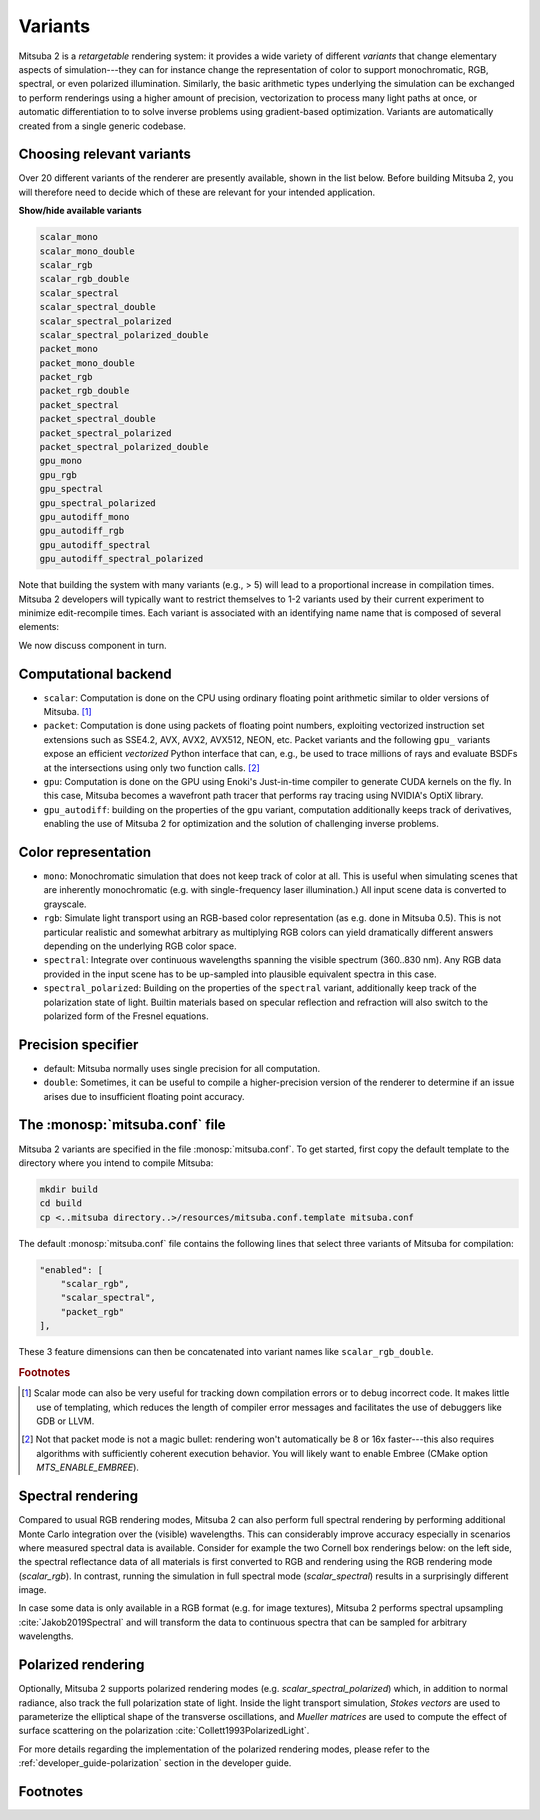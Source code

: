 .. _sec-variants:

Variants
========

Mitsuba 2 is a *retargetable* rendering system: it provides a wide variety of
different *variants* that change elementary aspects of simulation---they can
for instance change the representation of color to support monochromatic, RGB,
spectral, or even polarized illumination. Similarly, the basic arithmetic types
underlying the simulation can be exchanged to perform renderings using a higher
amount of precision, vectorization to process many light paths at once, or
automatic differentiation to to solve inverse problems using gradient-based
optimization. Variants are automatically created from a single generic codebase.


Choosing relevant variants
--------------------------

Over 20 different variants of the renderer are presently available, shown in
the list below. Before building Mitsuba 2, you will therefore need to decide
which of these are relevant for your intended application.

.. container:: toggle

    .. container:: header

        **Show/hide available variants**

    .. code-block:: bash

        scalar_mono
        scalar_mono_double
        scalar_rgb
        scalar_rgb_double
        scalar_spectral
        scalar_spectral_double
        scalar_spectral_polarized
        scalar_spectral_polarized_double
        packet_mono
        packet_mono_double
        packet_rgb
        packet_rgb_double
        packet_spectral
        packet_spectral_double
        packet_spectral_polarized
        packet_spectral_polarized_double
        gpu_mono
        gpu_rgb
        gpu_spectral
        gpu_spectral_polarized
        gpu_autodiff_mono
        gpu_autodiff_rgb
        gpu_autodiff_spectral
        gpu_autodiff_spectral_polarized

Note that building the system with many variants (e.g., > 5) will lead to a
proportional increase in compilation times. Mitsuba 2 developers will typically
want to restrict themselves to 1-2 variants used by their current experiment to
minimize edit-recompile times. Each variant is associated with an identifying
name name that is composed of several elements:

.. image:: ../../images/variant.svg
    :width: 80%
    :align: center

We now discuss component in turn.

Computational backend
---------------------

- ``scalar``: Computation is done on the CPU using ordinary floating point
  arithmetic similar to older versions of Mitsuba. [#f1]_

- ``packet``: Computation is done using packets of floating point numbers,
  exploiting vectorized instruction set extensions such as SSE4.2, AVX, AVX2,
  AVX512, NEON, etc. Packet variants and the following ``gpu_`` variants expose
  an efficient *vectorized* Python interface that can, e.g., be used to trace
  millions of rays and evaluate BSDFs at the intersections using only two
  function calls. [#f2]_ 

- ``gpu``: Computation is done on the GPU using Enoki's Just-in-time compiler
  to generate CUDA kernels on the fly. In this case, Mitsuba becomes a
  wavefront path tracer that performs ray tracing using NVIDIA's OptiX library.

- ``gpu_autodiff``: building on the properties of the ``gpu`` variant,
  computation additionally keeps track of derivatives, enabling the use of
  Mitsuba 2 for optimization and the solution of challenging inverse problems.

Color representation
--------------------

- ``mono``: Monochromatic simulation that does not keep track of color at all.
  This is useful when simulating scenes that are inherently monochromatic (e.g.
  with single-frequency laser illumination.) All input scene data is converted
  to grayscale.

- ``rgb``: Simulate light transport using an RGB-based color representation (as
  e.g. done in Mitsuba 0.5). This is not particular realistic and somewhat
  arbitrary as multiplying RGB colors can yield dramatically different answers
  depending on the underlying RGB color space.

- ``spectral``: Integrate over continuous wavelengths spanning the visible
  spectrum (360..830 nm). Any RGB data provided in the input scene has to be
  up-sampled into plausible equivalent spectra in this case.

- ``spectral_polarized``: Building on the properties of the ``spectral``
  variant, additionally keep track of the polarization state of light. Builtin
  materials based on specular reflection and refraction will also switch to the
  polarized form of the Fresnel equations.


Precision specifier
-------------------

- default: Mitsuba normally uses single precision for all computation.

- ``double``: Sometimes, it can be useful to compile a higher-precision version
  of the renderer to determine if an issue arises due to insufficient floating
  point accuracy.

The :monosp:`mitsuba.conf` file
--------------------------------

Mitsuba 2 variants are specified in the file :monosp:`mitsuba.conf`. To get
started, first copy the default template to the directory where you intend
to compile Mitsuba:

.. code-block:: bash

    mkdir build
    cd build
    cp <..mitsuba directory..>/resources/mitsuba.conf.template mitsuba.conf

The default :monosp:`mitsuba.conf` file contains the following lines that
select three variants of Mitsuba for compilation:

.. code-block:: json

    "enabled": [
        "scalar_rgb",
        "scalar_spectral",
        "packet_rgb"
    ],



These 3 feature dimensions can then be concatenated into variant names like ``scalar_rgb_double``.

.. rubric:: Footnotes

.. [#f1] Scalar mode can also be very useful for tracking down compilation errors or
    to debug incorrect code. It makes little use of templating, which reduces
    the length of compiler error messages and facilitates the use of debuggers
    like GDB or LLVM.

.. [#f2] Not that packet mode is not a magic bullet: rendering won't
    automatically be 8 or 16x faster---this also requires algorithms with
    sufficiently coherent execution behavior. You will likely want to enable Embree
    (CMake option `MTS_ENABLE_EMBREE`).

Spectral rendering
------------------

Compared to usual RGB rendering modes, Mitsuba 2 can also perform full spectral
rendering by performing additional Monte Carlo integration over the (visible)
wavelengths. This can considerably improve accuracy especially in scenarios where
measured spectral data is available. Consider for example the two Cornell box
renderings below: on the left side, the spectral reflectance data of all materials
is first converted to RGB and rendering using the RGB rendering mode (`scalar_rgb`).
In contrast, running the simulation in full spectral mode (`scalar_spectral`) results
in a surprisingly different image.

.. subfigstart::
.. subfigure:: ../../../resources/data/docs/images/render/variants_cbox_rgb.jpg
   :caption: RGB Mode
.. subfigure:: ../../../resources/data/docs/images/render/variants_cbox_spectral.jpg
   :caption: Spectral Mode
.. subfigend::
   :label: fig-cbox-spectral

In case some data is only available in a RGB format (e.g. for image textures), Mitsuba 2
performs spectral upsampling :cite:`Jakob2019Spectral` and will transform the data to
continuous spectra that can be sampled for arbitrary wavelengths.


Polarized rendering
-------------------

Optionally, Mitsuba 2 supports polarized rendering modes (e.g. `scalar_spectral_polarized`)
which, in addition to normal radiance, also track the full polarization state of light.
Inside the light transport simulation, *Stokes vectors* are used to parameterize
the elliptical shape of the transverse oscillations, and *Mueller matrices* are used
to compute the effect of surface scattering on the polarization :cite:`Collett1993PolarizedLight`.

.. image:: ../../images/polarization_wave.svg
    :width: 60%
    :align: center

For more details regarding the implementation of the polarized rendering modes, please
refer to the :ref:`developer_guide-polarization` section in the developer guide.


Footnotes
---------
